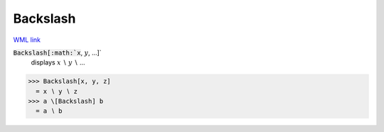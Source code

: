 Backslash
=========

`WML link <https://reference.wolfram.com/language/ref/Backslash.html>`_


:code:`Backslash[:math:`x`, :math:`y`, ...]`
    displays :math:`x` ∖ :math:`y` ∖ ...





>>> Backslash[x, y, z]
  = x ∖ y ∖ z
>>> a \[Backslash] b
  = a ∖ b
